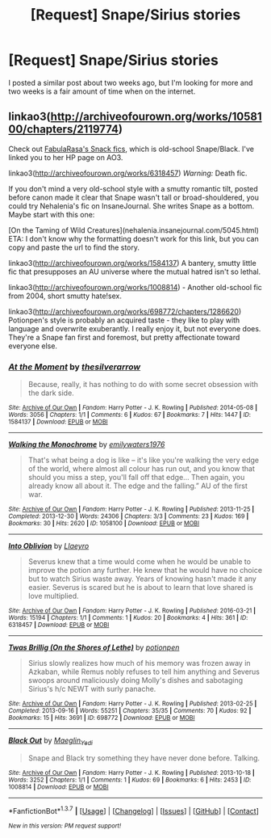 #+TITLE: [Request] Snape/Sirius stories

* [Request] Snape/Sirius stories
:PROPERTIES:
:Author: Icantevenm8
:Score: 6
:DateUnix: 1462082219.0
:DateShort: 2016-May-01
:FlairText: Request
:END:
I posted a similar post about two weeks ago, but I'm looking for more and two weeks is a fair amount of time when on the internet.


** linkao3([[http://archiveofourown.org/works/1058100/chapters/2119774]])

Check out [[http://archiveofourown.org/users/FabulaRasa/pseuds/FabulaRasa/works?fandom_id=136512][FabulaRasa's Snack fics]], which is old-school Snape/Black. I've linked you to her HP page on AO3.

linkao3([[http://archiveofourown.org/works/6318457]]) /Warning:/ Death fic.

If you don't mind a very old-school style with a smutty romantic tilt, posted before canon made it clear that Snape wasn't tall or broad-shouldered, you could try Nehalenia's fic on InsaneJournal. She writes Snape as a bottom. Maybe start with this one:

[On the Taming of Wild Creatures](nehalenia.insanejournal.com/5045.html) ETA: I don't know why the formatting doesn't work for this link, but you can copy and paste the url to find the story.

linkao3([[http://archiveofourown.org/works/1584137]]) A bantery, smutty little fic that presupposes an AU universe where the mutual hatred isn't so lethal.

linkao3([[http://archiveofourown.org/works/1008814]]) - Another old-school fic from 2004, short smutty hate!sex.

linkao3([[http://archiveofourown.org/works/698772/chapters/1286620]]) Potionpen's style is probably an acquired taste - they like to play with language and overwrite exuberantly. I really enjoy it, but not everyone does. They're a Snape fan first and foremost, but pretty affectionate toward everyone else.
:PROPERTIES:
:Author: beta_reader
:Score: 3
:DateUnix: 1462126436.0
:DateShort: 2016-May-01
:END:

*** [[http://archiveofourown.org/works/1584137][*/At the Moment/*]] by [[http://archiveofourown.org/users/thesilverarrow/pseuds/thesilverarrow][/thesilverarrow/]]

#+begin_quote
  Because, really, it has nothing to do with some secret obsession with the dark side.
#+end_quote

^{/Site/: [[http://www.archiveofourown.org/][Archive of Our Own]] *|* /Fandom/: Harry Potter - J. K. Rowling *|* /Published/: 2014-05-08 *|* /Words/: 3056 *|* /Chapters/: 1/1 *|* /Comments/: 6 *|* /Kudos/: 67 *|* /Bookmarks/: 7 *|* /Hits/: 1447 *|* /ID/: 1584137 *|* /Download/: [[http://archiveofourown.org/downloads/th/thesilverarrow/1584137/At%20the%20Moment.epub?updated_at=1399524394][EPUB]] or [[http://archiveofourown.org/downloads/th/thesilverarrow/1584137/At%20the%20Moment.mobi?updated_at=1399524394][MOBI]]}

--------------

[[http://archiveofourown.org/works/1058100][*/Walking the Monochrome/*]] by [[http://archiveofourown.org/users/emilywaters1976/pseuds/emilywaters1976][/emilywaters1976/]]

#+begin_quote
  That's what being a dog is like -- it's like you're walking the very edge of the world, where almost all colour has run out, and you know that should you miss a step, you'll fall off that edge... Then again, you already know all about it. The edge and the falling.” AU of the first war.
#+end_quote

^{/Site/: [[http://www.archiveofourown.org/][Archive of Our Own]] *|* /Fandom/: Harry Potter - J. K. Rowling *|* /Published/: 2013-11-25 *|* /Completed/: 2013-12-30 *|* /Words/: 24306 *|* /Chapters/: 3/3 *|* /Comments/: 23 *|* /Kudos/: 169 *|* /Bookmarks/: 30 *|* /Hits/: 2620 *|* /ID/: 1058100 *|* /Download/: [[http://archiveofourown.org/downloads/em/emilywaters1976/1058100/Walking%20the%20Monochrome.epub?updated_at=1388464947][EPUB]] or [[http://archiveofourown.org/downloads/em/emilywaters1976/1058100/Walking%20the%20Monochrome.mobi?updated_at=1388464947][MOBI]]}

--------------

[[http://archiveofourown.org/works/6318457][*/Into Oblivion/*]] by [[http://archiveofourown.org/users/Llaeyro/pseuds/Llaeyro][/Llaeyro/]]

#+begin_quote
  Severus knew that a time would come when he would be unable to improve the potion any further. He knew that he would have no choice but to watch Sirius waste away. Years of knowing hasn't made it any easier. Severus is scared but he is about to learn that love shared is love multiplied.
#+end_quote

^{/Site/: [[http://www.archiveofourown.org/][Archive of Our Own]] *|* /Fandom/: Harry Potter - J. K. Rowling *|* /Published/: 2016-03-21 *|* /Words/: 15194 *|* /Chapters/: 1/1 *|* /Comments/: 1 *|* /Kudos/: 20 *|* /Bookmarks/: 4 *|* /Hits/: 361 *|* /ID/: 6318457 *|* /Download/: [[http://archiveofourown.org/downloads/Ll/Llaeyro/6318457/Into%20Oblivion.epub?updated_at=1459793528][EPUB]] or [[http://archiveofourown.org/downloads/Ll/Llaeyro/6318457/Into%20Oblivion.mobi?updated_at=1459793528][MOBI]]}

--------------

[[http://archiveofourown.org/works/698772][*/Twas Brillig (On the Shores of Lethe)/*]] by [[http://archiveofourown.org/users/potionpen/pseuds/potionpen][/potionpen/]]

#+begin_quote
  Sirius slowly realizes how much of his memory was frozen away in Azkaban, while Remus nobly refuses to tell him anything and Severus swoops around maliciously doing Molly's dishes and sabotaging Sirius's h/c NEWT with surly panache.
#+end_quote

^{/Site/: [[http://www.archiveofourown.org/][Archive of Our Own]] *|* /Fandom/: Harry Potter - J. K. Rowling *|* /Published/: 2013-02-25 *|* /Completed/: 2013-09-16 *|* /Words/: 55251 *|* /Chapters/: 35/35 *|* /Comments/: 70 *|* /Kudos/: 92 *|* /Bookmarks/: 15 *|* /Hits/: 3691 *|* /ID/: 698772 *|* /Download/: [[http://archiveofourown.org/downloads/po/potionpen/698772/Twas%20Brillig%20On%20the%20Shores.epub?updated_at=1437852796][EPUB]] or [[http://archiveofourown.org/downloads/po/potionpen/698772/Twas%20Brillig%20On%20the%20Shores.mobi?updated_at=1437852796][MOBI]]}

--------------

[[http://archiveofourown.org/works/1008814][*/Black Out/*]] by [[http://archiveofourown.org/users/Maeglin_Yedi/pseuds/Maeglin_Yedi][/Maeglin_Yedi/]]

#+begin_quote
  Snape and Black try something they have never done before. Talking.
#+end_quote

^{/Site/: [[http://www.archiveofourown.org/][Archive of Our Own]] *|* /Fandom/: Harry Potter - J. K. Rowling *|* /Published/: 2013-10-18 *|* /Words/: 3252 *|* /Chapters/: 1/1 *|* /Comments/: 1 *|* /Kudos/: 69 *|* /Bookmarks/: 6 *|* /Hits/: 2453 *|* /ID/: 1008814 *|* /Download/: [[http://archiveofourown.org/downloads/Ma/Maeglin_Yedi/1008814/Black%20Out.epub?updated_at=1387611915][EPUB]] or [[http://archiveofourown.org/downloads/Ma/Maeglin_Yedi/1008814/Black%20Out.mobi?updated_at=1387611915][MOBI]]}

--------------

*FanfictionBot*^{1.3.7} *|* [[[https://github.com/tusing/reddit-ffn-bot/wiki/Usage][Usage]]] | [[[https://github.com/tusing/reddit-ffn-bot/wiki/Changelog][Changelog]]] | [[[https://github.com/tusing/reddit-ffn-bot/issues/][Issues]]] | [[[https://github.com/tusing/reddit-ffn-bot/][GitHub]]] | [[[https://www.reddit.com/message/compose?to=%2Fu%2Ftusing][Contact]]]

^{/New in this version: PM request support!/}
:PROPERTIES:
:Author: FanfictionBot
:Score: 1
:DateUnix: 1462126495.0
:DateShort: 2016-May-01
:END:
